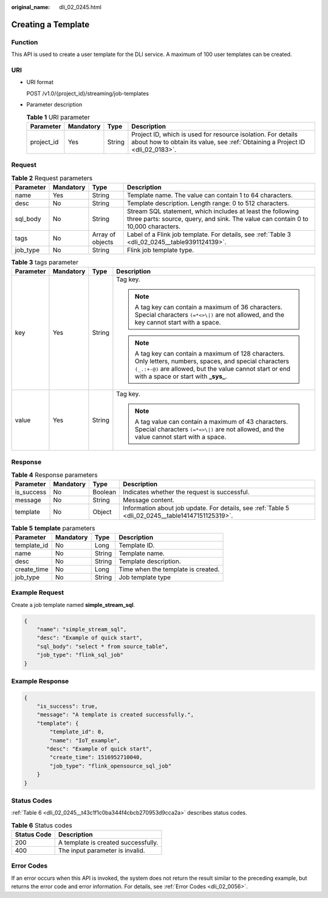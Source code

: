 :original_name: dli_02_0245.html

.. _dli_02_0245:

Creating a Template
===================

Function
--------

This API is used to create a user template for the DLI service. A maximum of 100 user templates can be created.

URI
---

-  URI format

   POST /v1.0/{project_id}/streaming/job-templates

-  Parameter description

   .. table:: **Table 1** URI parameter

      +------------+-----------+--------+-----------------------------------------------------------------------------------------------------------------------------------------------+
      | Parameter  | Mandatory | Type   | Description                                                                                                                                   |
      +============+===========+========+===============================================================================================================================================+
      | project_id | Yes       | String | Project ID, which is used for resource isolation. For details about how to obtain its value, see :ref:`Obtaining a Project ID <dli_02_0183>`. |
      +------------+-----------+--------+-----------------------------------------------------------------------------------------------------------------------------------------------+

Request
-------

.. table:: **Table 2** Request parameters

   +-----------+-----------+------------------+-------------------------------------------------------------------------------------------------------------------------------------------------+
   | Parameter | Mandatory | Type             | Description                                                                                                                                     |
   +===========+===========+==================+=================================================================================================================================================+
   | name      | Yes       | String           | Template name. The value can contain 1 to 64 characters.                                                                                        |
   +-----------+-----------+------------------+-------------------------------------------------------------------------------------------------------------------------------------------------+
   | desc      | No        | String           | Template description. Length range: 0 to 512 characters.                                                                                        |
   +-----------+-----------+------------------+-------------------------------------------------------------------------------------------------------------------------------------------------+
   | sql_body  | No        | String           | Stream SQL statement, which includes at least the following three parts: source, query, and sink. The value can contain 0 to 10,000 characters. |
   +-----------+-----------+------------------+-------------------------------------------------------------------------------------------------------------------------------------------------+
   | tags      | No        | Array of objects | Label of a Flink job template. For details, see :ref:`Table 3 <dli_02_0245__table9391124139>`.                                                  |
   +-----------+-----------+------------------+-------------------------------------------------------------------------------------------------------------------------------------------------+
   | job_type  | No        | String           | Flink job template type.                                                                                                                        |
   +-----------+-----------+------------------+-------------------------------------------------------------------------------------------------------------------------------------------------+

.. _dli_02_0245__table9391124139:

.. table:: **Table 3** tags parameter

   +-----------------+-----------------+-----------------+-----------------------------------------------------------------------------------------------------------------------------------------------------------------------------------------------------------------+
   | Parameter       | Mandatory       | Type            | Description                                                                                                                                                                                                     |
   +=================+=================+=================+=================================================================================================================================================================================================================+
   | key             | Yes             | String          | Tag key.                                                                                                                                                                                                        |
   |                 |                 |                 |                                                                                                                                                                                                                 |
   |                 |                 |                 | .. note::                                                                                                                                                                                                       |
   |                 |                 |                 |                                                                                                                                                                                                                 |
   |                 |                 |                 |    A tag key can contain a maximum of 36 characters. Special characters ``(=*<>\|)`` are not allowed, and the key cannot start with a space.                                                                    |
   |                 |                 |                 |                                                                                                                                                                                                                 |
   |                 |                 |                 | .. note::                                                                                                                                                                                                       |
   |                 |                 |                 |                                                                                                                                                                                                                 |
   |                 |                 |                 |    A tag key can contain a maximum of 128 characters. Only letters, numbers, spaces, and special characters ``(_.:+-@)`` are allowed, but the value cannot start or end with a space or start with **\_sys\_**. |
   +-----------------+-----------------+-----------------+-----------------------------------------------------------------------------------------------------------------------------------------------------------------------------------------------------------------+
   | value           | Yes             | String          | Tag key.                                                                                                                                                                                                        |
   |                 |                 |                 |                                                                                                                                                                                                                 |
   |                 |                 |                 | .. note::                                                                                                                                                                                                       |
   |                 |                 |                 |                                                                                                                                                                                                                 |
   |                 |                 |                 |    A tag value can contain a maximum of 43 characters. Special characters ``(=*<>\|)`` are not allowed, and the value cannot start with a space.                                                                |
   +-----------------+-----------------+-----------------+-----------------------------------------------------------------------------------------------------------------------------------------------------------------------------------------------------------------+

Response
--------

.. table:: **Table 4** Response parameters

   +------------+-----------+---------+---------------------------------------------------------------------------------------------------+
   | Parameter  | Mandatory | Type    | Description                                                                                       |
   +============+===========+=========+===================================================================================================+
   | is_success | No        | Boolean | Indicates whether the request is successful.                                                      |
   +------------+-----------+---------+---------------------------------------------------------------------------------------------------+
   | message    | No        | String  | Message content.                                                                                  |
   +------------+-----------+---------+---------------------------------------------------------------------------------------------------+
   | template   | No        | Object  | Information about job update. For details, see :ref:`Table 5 <dli_02_0245__table14147151125319>`. |
   +------------+-----------+---------+---------------------------------------------------------------------------------------------------+

.. _dli_02_0245__table14147151125319:

.. table:: **Table 5** **template** parameters

   =========== ========= ====== ==================================
   Parameter   Mandatory Type   Description
   =========== ========= ====== ==================================
   template_id No        Long   Template ID.
   name        No        String Template name.
   desc        No        String Template description.
   create_time No        Long   Time when the template is created.
   job_type    No        String Job template type
   =========== ========= ====== ==================================

Example Request
---------------

Create a job template named **simple_stream_sql**.

.. code-block::

   {
       "name": "simple_stream_sql",
       "desc": "Example of quick start",
       "sql_body": "select * from source_table",
       "job_type": "flink_sql_job"
   }

Example Response
----------------

.. code-block::

   {
       "is_success": true,
       "message": "A template is created successfully.",
       "template": {
           "template_id": 0,
           "name": "IoT_example",
          "desc": "Example of quick start",
           "create_time": 1516952710040,
           "job_type": "flink_opensource_sql_job"
       }
   }

Status Codes
------------

:ref:`Table 6 <dli_02_0245__t43c1f1c0ba344f4cbcb270953d9cca2a>` describes status codes.

.. _dli_02_0245__t43c1f1c0ba344f4cbcb270953d9cca2a:

.. table:: **Table 6** Status codes

   =========== ===================================
   Status Code Description
   =========== ===================================
   200         A template is created successfully.
   400         The input parameter is invalid.
   =========== ===================================

Error Codes
-----------

If an error occurs when this API is invoked, the system does not return the result similar to the preceding example, but returns the error code and error information. For details, see :ref:`Error Codes <dli_02_0056>`.
